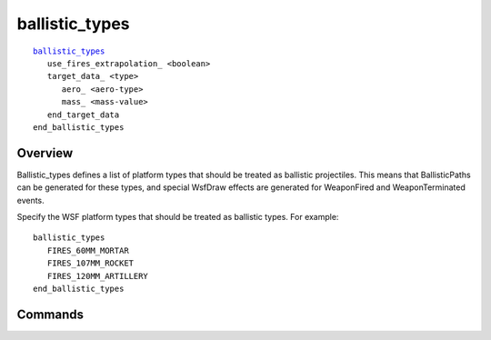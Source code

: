 .. ****************************************************************************
.. CUI
..
.. The Advanced Framework for Simulation, Integration, and Modeling (AFSIM)
..
.. The use, dissemination or disclosure of data in this file is subject to
.. limitation or restriction. See accompanying README and LICENSE for details.
.. ****************************************************************************

ballistic_types
---------------

.. command:: ballistic_types .. end_balistic_types
   :block:

.. parsed-literal::

   ballistic_types_
      use_fires_extrapolation_ <boolean>
      target_data_ <type>
         aero_ <aero-type>
         mass_ <mass-value>
      end_target_data
   end_ballistic_types

Overview
========

Ballistic_types defines a list of platform types that should be treated as ballistic projectiles.  This means that
BallisticPaths can be generated for these types, and special WsfDraw effects are generated for WeaponFired and
WeaponTerminated events.

Specify the WSF platform types that should be treated as ballistic types.  For example::

  ballistic_types
     FIRES_60MM_MORTAR
     FIRES_107MM_ROCKET
     FIRES_120MM_ARTILLERY
  end_ballistic_types

Commands
========

.. block:: ballistic_types

.. command:: use_fires_extrapolation <boolean>

   When creating BallisticPaths, directs whether to extrapolate using an existing WSF_FIRES_MOVER, if present.  If not
   present, or if the flag is set false, the path will be computed from target_data_, if available.

   **Default** true

.. command:: target_data <type> ... end_target_data
   
   Provide mass and aero characteristics associated with the given ballistic type.  These data are needed to calculate
   BallisticPaths when the use_fires_extrapolation flag is disabled.
   For example::

      ballistic_types
         ...
         target_data FIRES_122MM_ROCKET
            aero 122mm_ROCKET_AERO
            mass 66 kg
         end_target_data
         ...
      end_ballistic_types

   If one defines ballistic target data, it is not necessary to list the type again on a separate line.

.. block:: ballistic_types.target_data

.. command:: aero <aero-type>

   Provide aero characteristics associated with the given type.

.. command:: mass <mass-value>
   
   Provide a mass to be associated with the given type.


